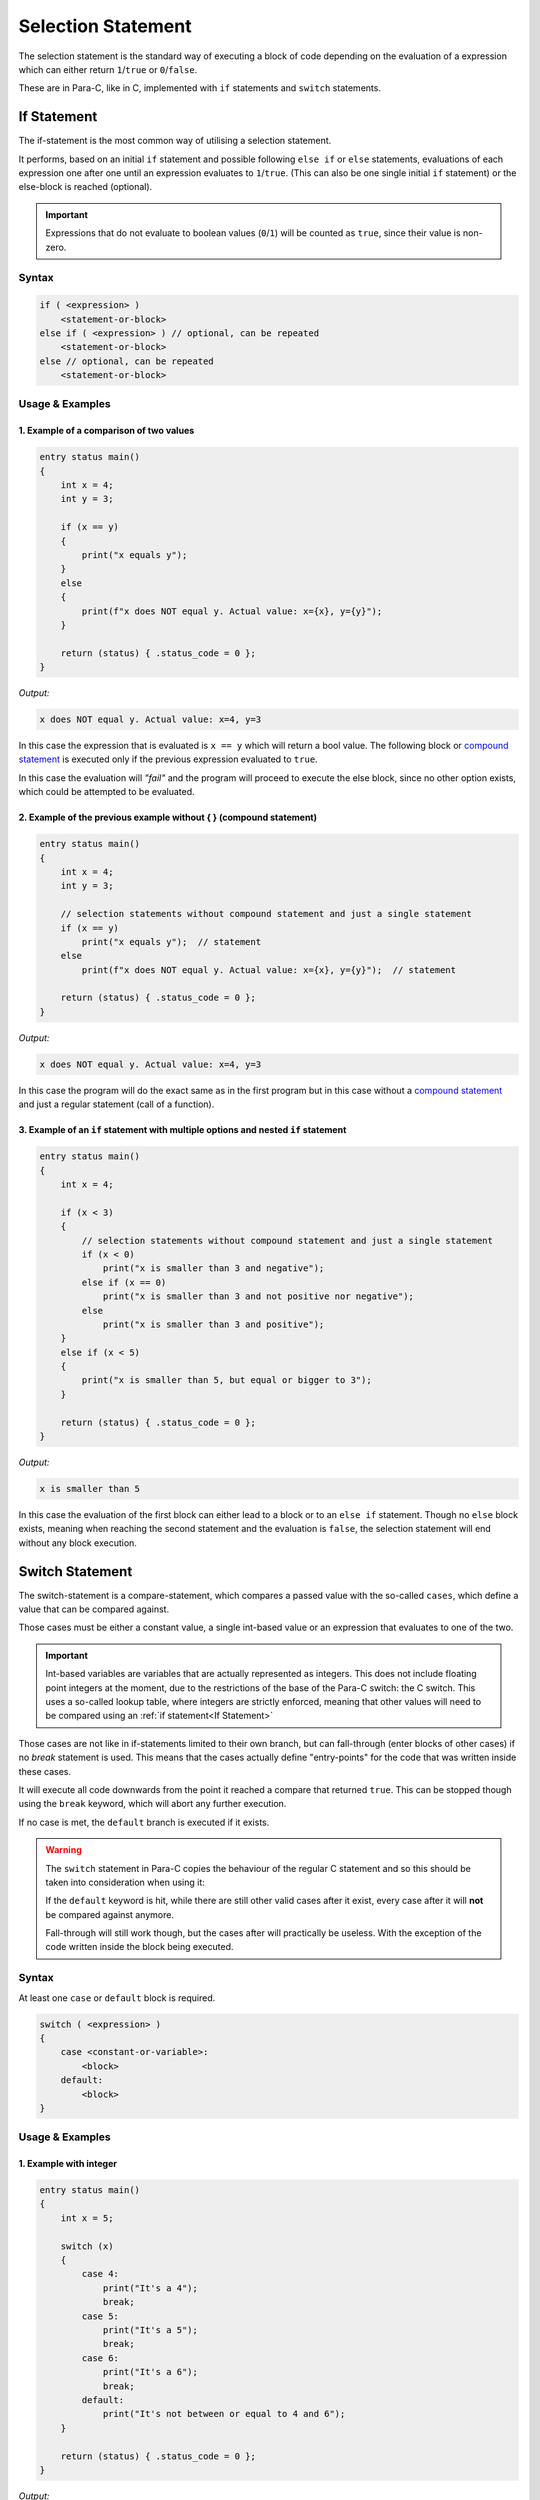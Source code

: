 
*******************
Selection Statement
*******************

The selection statement is the standard way of executing a block of code depending
on the evaluation of a expression which can either return ``1``/``true`` or
``0``/``false``.

These are in Para-C, like in C, implemented with ``if`` statements
and ``switch`` statements.

If Statement
============

The if-statement is the most common way of utilising a selection statement.

It performs, based on an initial ``if`` statement and possible following
``else if`` or ``else`` statements, evaluations of each expression one after
one until an expression evaluates to ``1``/``true``. (This can also be one single
initial ``if`` statement) or the else-block is reached (optional).

.. Important::

    Expressions that do not evaluate to boolean values (``0``/``1``) will be
    counted as ``true``, since their value is non-zero.

Syntax
------

.. code:: c

    if ( <expression> )
        <statement-or-block>
    else if ( <expression> ) // optional, can be repeated
        <statement-or-block>
    else // optional, can be repeated
        <statement-or-block>


Usage & Examples
----------------

1. Example of a comparison of two values
^^^^^^^^^^^^^^^^^^^^^^^^^^^^^^^^^^^^^^^^

.. code:: c

    entry status main()
    {
        int x = 4;
        int y = 3;

        if (x == y)
        {
            print("x equals y");
        }
        else
        {
            print(f"x does NOT equal y. Actual value: x={x}, y={y}");
        }

        return (status) { .status_code = 0 };
    }

*Output:*

.. code:: bash

    x does NOT equal y. Actual value: x=4, y=3

In this case the expression that is evaluated is ``x == y`` which will return
a bool value. The following block or `compound statement <./compound_statement.html>`_
is executed only if the previous expression evaluated to ``true``.

In this case the evaluation will *"fail"* and the program will proceed to execute
the else block, since no other option exists, which could be attempted to be
evaluated.

2. Example of the previous example without { } (compound statement)
^^^^^^^^^^^^^^^^^^^^^^^^^^^^^^^^^^^^^^^^^^^^^^^^^^^^^^^^^^^^^^^^^^^

.. code:: c

    entry status main()
    {
        int x = 4;
        int y = 3;

        // selection statements without compound statement and just a single statement
        if (x == y)
            print("x equals y");  // statement
        else
            print(f"x does NOT equal y. Actual value: x={x}, y={y}");  // statement

        return (status) { .status_code = 0 };
    }

*Output:*

.. code:: bash

    x does NOT equal y. Actual value: x=4, y=3

In this case the program will do the exact same as in the first program but
in this case without a `compound statement <./compound_statement.html>`_ and just
a regular statement (call of a function).

3. Example of an ``if`` statement with multiple options and nested ``if`` statement
^^^^^^^^^^^^^^^^^^^^^^^^^^^^^^^^^^^^^^^^^^^^^^^^^^^^^^^^^^^^^^^^^^^^^^^^^^^^^^^^^^^^^^^^^^

.. code:: c

    entry status main()
    {
        int x = 4;

        if (x < 3)
        {
            // selection statements without compound statement and just a single statement
            if (x < 0)
                print("x is smaller than 3 and negative");
            else if (x == 0)
                print("x is smaller than 3 and not positive nor negative");
            else
                print("x is smaller than 3 and positive");
        }
        else if (x < 5)
        {
            print("x is smaller than 5, but equal or bigger to 3");
        }

        return (status) { .status_code = 0 };
    }

*Output:*

.. code:: bash

    x is smaller than 5


In this case the evaluation of the first block can either lead to a block
or to an ``else if`` statement. Though no ``else`` block exists, meaning when
reaching the second statement and the evaluation is ``false``, the selection
statement will end without any block execution.

Switch Statement
================

The switch-statement is a compare-statement, which compares a passed value
with the so-called ``cases``, which define a value that can be compared against.

Those cases must be either a constant value, a single int-based value or an
expression that evaluates to one of the two.

.. Important::

    Int-based variables are variables that are actually represented as integers.
    This does not include floating point integers at the moment, due to the
    restrictions of the base of the Para-C switch: the C switch. This uses a
    so-called lookup table, where integers are strictly enforced, meaning that
    other values will need to be compared using an :ref:`if statement<If Statement>`

Those cases are not like in if-statements limited to their own branch, but can
fall-through (enter blocks of other cases) if no `break` statement is used.
This means that the cases actually define "entry-points" for the code
that was written inside these cases.

It will execute all code downwards from the point it reached a compare that
returned ``true``. This can be stopped though using the ``break`` keyword,
which will abort any further execution.

If no case is met, the ``default`` branch is executed if it exists.

.. Warning::

    The ``switch`` statement in Para-C copies the behaviour of the regular C
    statement and so this should be taken into consideration when using it:

    If the ``default`` keyword is hit, while there are still other valid cases
    after it exist, every case after it will **not** be compared
    against anymore.

    Fall-through will still work though, but the cases after will practically be
    useless. With the exception of the code written inside the block being
    executed.

Syntax
------

At least one ``case`` or ``default`` block is required.

.. code:: c

    switch ( <expression> )
    {
        case <constant-or-variable>:
            <block>
        default:
            <block>
    }


Usage & Examples
----------------

1. Example with integer
^^^^^^^^^^^^^^^^^^^^^^^

.. code:: c

    entry status main()
    {
        int x = 5;

        switch (x)
        {
            case 4:
                print("It's a 4");
                break;
            case 5:
                print("It's a 5");
                break;
            case 6:
                print("It's a 6");
                break;
            default:
                print("It's not between or equal to 4 and 6");
        }

        return (status) { .status_code = 0 };
    }


*Output:*

.. code:: bash

    It's a 5


In this case, the variable ``x`` is compared to all cases and if one case hits,
excluding ``default``, a line is printed saying ``"It's a <insert-number>"``.

2. Example with characters (ascii numeric)
^^^^^^^^^^^^^^^^^^^^^^^^^^^^^^^^^^^^^^^^^^

Since characters are simply numeric values representing characters the type
``char`` can also be used in the switch statement.

.. code:: c

    entry status main()
    {
        char character = 'c';

        switch (character)
        {
            case 'a':
                print("It's: a");
                break;
            case 'b':
                print("It's: b");
                break;
            case 'c':
                print("It's: c");
                break;
        }

        return (status) { .status_code = 0 };
    }

*Output:*

.. code:: bash

    It's: c

3. Example with fall-through
^^^^^^^^^^^^^^^^^^^^^^^^^^^^

.. code:: c

    entry status main()
    {
        int x = 4;

        switch (x)
        {
            case 2:
                print("It's a 2");
            case 3:
                print("It's a 3");
            case 4:
                print("It's a 4");
            default:
                print("Ending");
        }

        return (status) { .status_code = 0 };
    }

*Output:*

.. code:: bash

    It's a 4
    Ending

In this snippet no ``break`` statements are used, meaning if ``case 4:`` is hit,
the underlying block (``default`` block) will be executed. This is due to the
``case`` statement falling through and so reaching ending up at the ``default``
block.
